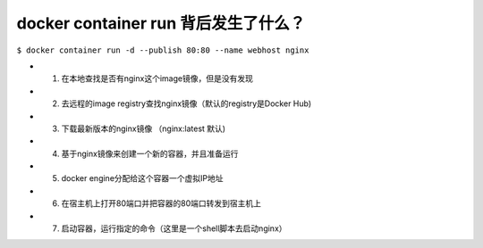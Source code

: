 docker container run 背后发生了什么？
==================================================


``$ docker container run -d --publish 80:80 --name webhost nginx``


* 1. 在本地查找是否有nginx这个image镜像，但是没有发现
* 2. 去远程的image registry查找nginx镜像（默认的registry是Docker Hub)
* 3. 下载最新版本的nginx镜像 （nginx:latest 默认)
* 4. 基于nginx镜像来创建一个新的容器，并且准备运行
* 5. docker engine分配给这个容器一个虚拟IP地址
* 6. 在宿主机上打开80端口并把容器的80端口转发到宿主机上
* 7. 启动容器，运行指定的命令（这里是一个shell脚本去启动nginx）

